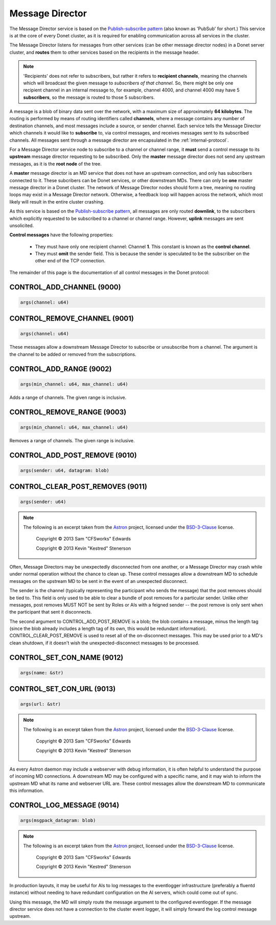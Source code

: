 ..
   This file is part of the Donet reference manual.

   Copyright (c) 2024 Max Rodriguez <me@maxrdz.com>

   Permission is granted to copy, distribute and/or modify this document
   under the terms of the GNU Free Documentation License, Version 1.3
   or any later version published by the Free Software Foundation;
   with no Invariant Sections, no Front-Cover Texts, and no Back-Cover Texts.
   A copy of the license is included in the section entitled "GNU
   Free Documentation License".

.. _messagedirector:

Message Director
================

The Message Director service is based on the `Publish-subscribe pattern`_
(also known as 'PubSub' for short.) This service is at the core of
every Donet cluster, as it is required for enabling communication
across all services in the cluster.

.. _Publish-subscribe pattern: https://en.wikipedia.org/wiki/Publish%E2%80%93subscribe_pattern

The Message Director listens for messages from other services (can be
other message director nodes) in a Donet server cluster, and
**routes** them to other services based on the recipients in the
message header.

.. note::

   'Recipients' does not refer to subscribers, but rather it refers
   to **recipient channels**, meaning the channels which will
   broadcast the given message to *subscribers of that channel*. So,
   there might be only one recipient channel in an internal message
   to, for example, channel 4000, and channel 4000 may have 5
   **subscribers**, so the message is routed to those 5 subscribers.

A message is a blob of binary data sent over the network, with a
maximum size of approximately **64 kilobytes**. The routing is
performed by means of routing identifiers called **channels**, where
a message contains any number of destination channels, and most
messages include a source, or sender channel. Each service tells the
Message Director which channels it would like to **subscribe** to,
via control messages, and receives messages sent to its subscribed
channels. All messages sent through a message director are
encapsulated in the :ref:`internal-protocol`.

For a Message Director service node to subscribe to a channel or
channel range, it **must** send a control message to its **upstream**
message director requesting to be subscribed. Only the **master**
message director does not send any upstream messages, as it is the
**root node** of the tree.

A **master** message director is an MD service that does not have an
upstream connection, and only has subscribers connected to it. These
subcribers can be Donet services, or other downstream MDs. There can
only be **one** master message director in a Donet cluster. The
network of Message Director nodes should form a tree, meaning no
routing loops may exist in a Message Director network. Otherwise, a
feedback loop will happen across the network, which most likely will
result in the entire cluster crashing.

As this service is based on the `Publish-subscribe pattern`_, all
messages are only routed **downlink**, to the subscribers which
explicitly requested to be subscribed to a channel or channel range.
However, **uplink** messages are sent unsolicited.

**Control messages** have the following properties:

   - They must have only one recipient channel: Channel **1**. This
     constant is known as the **control channel**.
   - They must **omit** the sender field. This is because the
     sender is speculated to be the subscriber on the other end
     of the TCP connection.

The remainder of this page is the documentation of all control
messages in the Donet protocol:

.. _9000:

CONTROL_ADD_CHANNEL (9000)
--------------------------

.. code-block:: rust

   args(channel: u64)

.. _9001:

CONTROL_REMOVE_CHANNEL (9001)
-----------------------------

.. code-block:: rust

   args(channel: u64)

These messages allow a downstream Message Director to subscribe or
unsubscribe from a channel. The argument is the channel to be added
or removed from the subscriptions.

.. _9002:

CONTROL_ADD_RANGE (9002)
------------------------

.. code-block:: rust

   args(min_channel: u64, max_channel: u64)

Adds a range of channels. The given range is inclusive.

.. _9003:

CONTROL_REMOVE_RANGE (9003)
---------------------------

.. code-block:: rust

   args(min_channel: u64, max_channel: u64)

Removes a range of channels. The given range is inclusive.

.. _9010:

CONTROL_ADD_POST_REMOVE (9010)
------------------------------

.. code-block:: rust

   args(sender: u64, datagram: blob)

.. _9011:

CONTROL_CLEAR_POST_REMOVES (9011)
---------------------------------

.. code-block:: rust

   args(sender: u64)

.. note::

   The following is an excerpt taken from the Astron_ project,
   licensed under the BSD-3-Clause_ license.

      Copyright © 2013 Sam "CFSworks" Edwards

      Copyright © 2013 Kevin "Kestred" Stenerson

Often, Message Directors may be unexpectedly disconnected from one
another, or a Message Director may crash while under normal operation
without the chance to clean up. These control messages allow a
downstream MD to schedule messages on the upstream MD to be sent in
the event of an unexpected disconnect.

The sender is the channel (typically representing the participant who
sends the message) that the post removes should be tied to. This
field is only used to be able to clear a bundle of post removes for a
particular sender. Unlike other messages, post removes MUST NOT be
sent by Roles or AIs with a feigned sender -- the post remove is only
sent when the participant that sent it disconnects.

The second argument to CONTROL_ADD_POST_REMOVE is a blob; the blob
contains a message, minus the length tag (since the blob already
includes a length tag of its own, this would be redundant
information). CONTROL_CLEAR_POST_REMOVE is used to reset all of the
on-disconnect messages. This may be used prior to a MD's clean
shutdown, if it doesn't wish the unexpected-disconnect messages to
be processed.

.. _9012:

CONTROL_SET_CON_NAME (9012)
---------------------------

.. code-block:: rust

   args(name: &str)

.. _9013:

CONTROL_SET_CON_URL (9013)
--------------------------

.. code-block:: rust

   args(url: &str)

.. note::

   The following is an excerpt taken from the Astron_ project,
   licensed under the BSD-3-Clause_ license.

      Copyright © 2013 Sam "CFSworks" Edwards

      Copyright © 2013 Kevin "Kestred" Stenerson

As every Astron daemon may include a webserver with debug
information, it is often helpful to understand the purpose of
incoming MD connections. A downstream MD may be configured with a
specific name, and it may wish to inform the upstream MD what its
name and webserver URL are. These control messages allow the
downstream MD to communicate this information.

.. _9014:

CONTROL_LOG_MESSAGE (9014)
---------------------------

.. code-block:: rust

   args(msgpack_datagram: blob)

.. note::

   The following is an excerpt taken from the Astron_ project,
   licensed under the BSD-3-Clause_ license.

      Copyright © 2013 Sam "CFSworks" Edwards

      Copyright © 2013 Kevin "Kestred" Stenerson

In production layouts, it may be useful for AIs to log messages to
the eventlogger infrastructure (preferably a fluentd instance)
without needing to have redundant configuration on the AI servers,
which could come out of sync.

Using this message, the MD will simply route the message argument
to the configured eventlogger. If the message director service does
not have a connection to the cluster event logger, it will simply
forward the log control message upstream.

.. _Astron: https://github.com/Astron/Astron
.. _BSD-3-Clause: https://raw.githubusercontent.com/Astron/Astron/master/LICENSE.md
